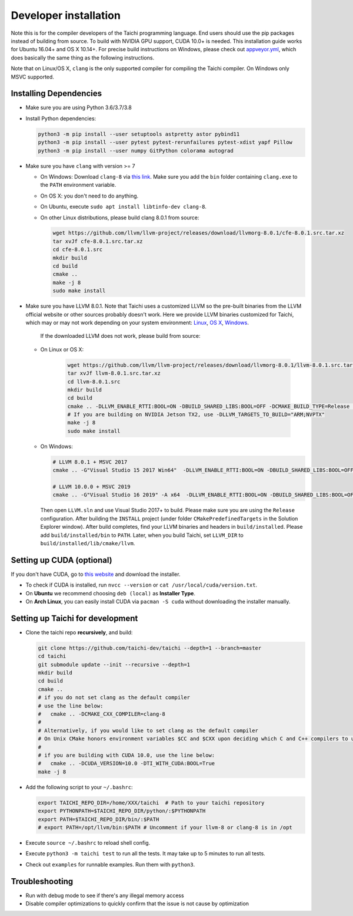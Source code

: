 .. _dev_install:

Developer installation
======================

Note this is for the compiler developers of the Taichi programming language.
End users should use the pip packages instead of building from source.
To build with NVIDIA GPU support, CUDA 10.0+ is needed.
This installation guide works for Ubuntu 16.04+ and OS X 10.14+.
For precise build instructions on Windows, please check out `appveyor.yml <https://github.com/taichi-dev/taichi/blob/master/appveyor.yml>`_, which does basically the same thing as the following instructions.

Note that on Linux/OS X, ``clang`` is the only supported compiler for compiling the Taichi compiler. On Windows only MSVC supported.

Installing Dependencies
-----------------------

- Make sure you are using Python 3.6/3.7/3.8
- Install Python dependencies:

  .. code-block:: bash

    python3 -m pip install --user setuptools astpretty astor pybind11
    python3 -m pip install --user pytest pytest-rerunfailures pytest-xdist yapf Pillow
    python3 -m pip install --user numpy GitPython colorama autograd

- Make sure you have ``clang`` with version >= 7

  * On Windows: Download ``clang-8`` via `this link <https://releases.llvm.org/8.0.0/LLVM-8.0.0-win64.exe>`_.
    Make sure you add the ``bin`` folder containing ``clang.exe`` to the ``PATH`` environment variable.

  * On OS X: you don't need to do anything.

  * On Ubuntu, execute ``sudo apt install libtinfo-dev clang-8``.

  * On other Linux distributions, please build clang 8.0.1 from source:

    .. code-block:: bash

        wget https://github.com/llvm/llvm-project/releases/download/llvmorg-8.0.1/cfe-8.0.1.src.tar.xz
        tar xvJf cfe-8.0.1.src.tar.xz
        cd cfe-8.0.1.src
        mkdir build
        cd build
        cmake ..
        make -j 8
        sudo make install


- Make sure you have LLVM 8.0.1. Note that Taichi uses a customized LLVM so the pre-built binaries from the LLVM official website or other sources probably doesn't work.
  Here we provide LLVM binaries customized for Taichi, which may or may not work depending on your system environment:
  `Linux <https://github.com/yuanming-hu/taichi_assets/releases/download/llvm8/taichi-llvm-8.0.1-linux-x64.zip>`_,
  `OS X <https://github.com/yuanming-hu/taichi_assets/releases/download/llvm8/taichi-llvm-8.0.1.zip>`_,
  `Windows <https://github.com/yuanming-hu/taichi_assets/releases/download/llvm8/taichi-llvm-8.0.1-msvc2017.zip>`_.

   If the downloaded LLVM does not work, please build from source:

  - On Linux or OS X:

      .. code-block:: bash

        wget https://github.com/llvm/llvm-project/releases/download/llvmorg-8.0.1/llvm-8.0.1.src.tar.xz
        tar xvJf llvm-8.0.1.src.tar.xz
        cd llvm-8.0.1.src
        mkdir build
        cd build
        cmake .. -DLLVM_ENABLE_RTTI:BOOL=ON -DBUILD_SHARED_LIBS:BOOL=OFF -DCMAKE_BUILD_TYPE=Release -DLLVM_TARGETS_TO_BUILD="X86;NVPTX" -DLLVM_ENABLE_ASSERTIONS=ON
        # If you are building on NVIDIA Jetson TX2, use -DLLVM_TARGETS_TO_BUILD="ARM;NVPTX"
        make -j 8
        sudo make install

  - On Windows:

    .. code-block:: bash

      # LLVM 8.0.1 + MSVC 2017
      cmake .. -G"Visual Studio 15 2017 Win64"  -DLLVM_ENABLE_RTTI:BOOL=ON -DBUILD_SHARED_LIBS:BOOL=OFF -DCMAKE_BUILD_TYPE=Release -DLLVM_TARGETS_TO_BUILD="X86;NVPTX" -DLLVM_ENABLE_ASSERTIONS=ON -Thost=x64 -DLLVM_BUILD_TESTS:BOOL=OFF -DCMAKE_INSTALL_PREFIX=installed

      # LLVM 10.0.0 + MSVC 2019
      cmake .. -G"Visual Studio 16 2019" -A x64  -DLLVM_ENABLE_RTTI:BOOL=ON -DBUILD_SHARED_LIBS:BOOL=OFF -DCMAKE_BUILD_TYPE=Release -DLLVM_TARGETS_TO_BUILD="X86;NVPTX" -DLLVM_ENABLE_ASSERTIONS=ON -Thost=x64 -DLLVM_BUILD_TESTS:BOOL=OFF -DCMAKE_INSTALL_PREFIX=installed

    Then open ``LLVM.sln`` and use Visual Studio 2017+ to build. Please make sure you are using the ``Release`` configuration. After building the ``INSTALL`` project (under folder ``CMakePredefinedTargets`` in the Solution Explorer window). After build completes, find your LLVM binaries and headers in ``build/installed``.
    Please add ``build/installed/bin`` to ``PATH``.
    Later, when you build Taichi, set ``LLVM_DIR`` to ``build/installed/lib/cmake/llvm``.


Setting up CUDA (optional)
--------------------------

If you don't have CUDA, go to `this website <https://developer.nvidia.com/cuda-downloads>`_ and download the installer.

- To check if CUDA is installed, run ``nvcc --version`` or ``cat /usr/local/cuda/version.txt``.
- On **Ubuntu** we recommend choosing ``deb (local)`` as **Installer Type**.
- On **Arch Linux**, you can easily install CUDA via ``pacman -S cuda`` without downloading the installer manually.


Setting up Taichi for development
---------------------------------

- Clone the taichi repo **recursively**, and build:

  .. code-block:: bash

    git clone https://github.com/taichi-dev/taichi --depth=1 --branch=master
    cd taichi
    git submodule update --init --recursive --depth=1
    mkdir build
    cd build
    cmake ..
    # if you do not set clang as the default compiler
    # use the line below:
    #   cmake .. -DCMAKE_CXX_COMPILER=clang-8
    #
    # Alternatively, if you would like to set clang as the default compiler
    # On Unix CMake honors environment variables $CC and $CXX upon deciding which C and C++ compilers to use
    #
    # if you are building with CUDA 10.0, use the line below:
    #   cmake .. -DCUDA_VERSION=10.0 -DTI_WITH_CUDA:BOOL=True
    make -j 8

- Add the following script to your ``~/.bashrc``:

  .. code-block:: bash

    export TAICHI_REPO_DIR=/home/XXX/taichi  # Path to your taichi repository
    export PYTHONPATH=$TAICHI_REPO_DIR/python/:$PYTHONPATH
    export PATH=$TAICHI_REPO_DIR/bin/:$PATH
    # export PATH=/opt/llvm/bin:$PATH # Uncomment if your llvm-8 or clang-8 is in /opt

- Execute ``source ~/.bashrc`` to reload shell config.
- Execute ``python3 -m taichi test`` to run all the tests. It may take up to 5 minutes to run all tests.
- Check out ``examples`` for runnable examples. Run them with ``python3``.



Troubleshooting
---------------

- Run with debug mode to see if there's any illegal memory access
- Disable compiler optimizations to quickly confirm that the issue is not cause by optimization

